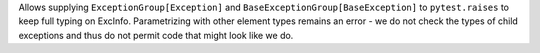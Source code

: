 Allows supplying ``ExceptionGroup[Exception]`` and ``BaseExceptionGroup[BaseException]`` to ``pytest.raises`` to keep full typing on ExcInfo.
Parametrizing with other element types remains an error - we do not check the types of child exceptions and thus do not permit code that might look like we do.
